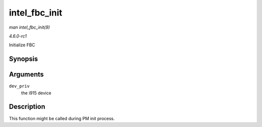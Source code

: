 
.. _API-intel-fbc-init:

==============
intel_fbc_init
==============

*man intel_fbc_init(9)*

*4.6.0-rc1*

Initialize FBC


Synopsis
========

.. c:function:: void intel_fbc_init( struct drm_i915_private * dev_priv )

Arguments
=========

``dev_priv``
    the i915 device


Description
===========

This function might be called during PM init process.
